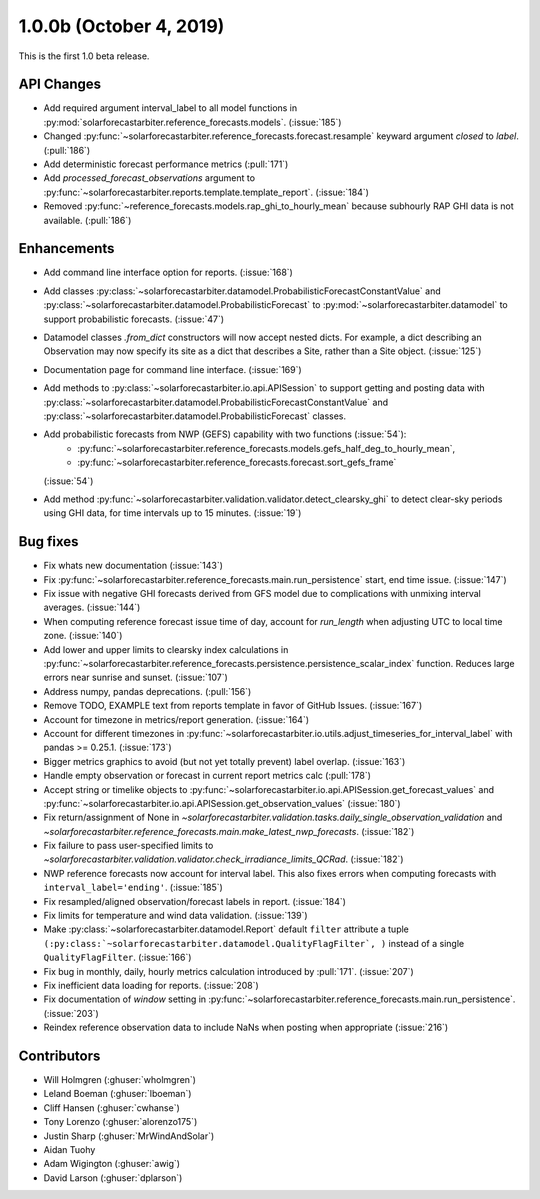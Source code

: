 .. _whatsnew_100b:

1.0.0b (October 4, 2019)
------------------------

This is the first 1.0 beta release.


API Changes
~~~~~~~~~~~
* Add required argument interval_label to all model functions in
  :py:mod:`solarforecastarbiter.reference_forecasts.models`. (:issue:`185`)
* Changed
  :py:func:`~solarforecastarbiter.reference_forecasts.forecast.resample`
  keyward argument `closed` to `label`. (:pull:`186`)
* Add deterministic forecast performance metrics (:pull:`171`)
* Add `processed_forecast_observations` argument to
  :py:func:`~solarforecastarbiter.reports.template.template_report`.
  (:issue:`184`)
* Removed :py:func:`~reference_forecasts.models.rap_ghi_to_hourly_mean`
  because subhourly RAP GHI data is not available. (:pull:`186`)


Enhancements
~~~~~~~~~~~~
* Add command line interface option for reports. (:issue:`168`)
* Add classes
  :py:class:`~solarforecastarbiter.datamodel.ProbabilisticForecastConstantValue`
  and
  :py:class:`~solarforecastarbiter.datamodel.ProbabilisticForecast`
  to :py:mod:`~solarforecastarbiter.datamodel` to support
  probabilistic forecasts. (:issue:`47`)
* Datamodel classes `.from_dict` constructors will now accept nested dicts.
  For example, a dict describing an Observation may now specify its site as a
  dict that describes a Site, rather than a Site object. (:issue:`125`)
* Documentation page for command line interface. (:issue:`169`)
* Add methods to :py:class:`~solarforecastarbiter.io.api.APISession` to
  support getting and posting data with
  :py:class:`~solarforecastarbiter.datamodel.ProbabilisticForecastConstantValue`
  and
  :py:class:`~solarforecastarbiter.datamodel.ProbabilisticForecast` classes.
* Add probabilistic forecasts from NWP (GEFS) capability with two functions (:issue:`54`):
    * :py:func:`~solarforecastarbiter.reference_forecasts.models.gefs_half_deg_to_hourly_mean`,
    * :py:func:`~solarforecastarbiter.reference_forecasts.forecast.sort_gefs_frame`
  (:issue:`54`)
* Add method :py:func:`~solarforecastarbiter.validation.validator.detect_clearsky_ghi`
  to detect clear-sky periods using GHI data, for time intervals up to 15
  minutes. (:issue:`19`)

Bug fixes
~~~~~~~~~
* Fix whats new documentation (:issue:`143`)
* Fix :py:func:`~solarforecastarbiter.reference_forecasts.main.run_persistence`
  start, end time issue. (:issue:`147`)
* Fix issue with negative GHI forecasts derived from GFS model due to
  complications with unmixing interval averages. (:issue:`144`)
* When computing reference forecast issue time of day, account for
  *run_length* when adjusting UTC to local time zone. (:issue:`140`)
* Add lower and upper limits to clearsky index calculations in
  :py:func:`~solarforecastarbiter.reference_forecasts.persistence.persistence_scalar_index`
  function. Reduces large errors near sunrise and sunset. (:issue:`107`)
* Address numpy, pandas deprecations. (:pull:`156`)
* Remove TODO, EXAMPLE text from reports template in favor of GitHub
  Issues. (:issue:`167`)
* Account for timezone in metrics/report generation. (:issue:`164`)
* Account for different timezones in
  :py:func:`~solarforecastarbiter.io.utils.adjust_timeseries_for_interval_label`
  with pandas >= 0.25.1. (:issue:`173`)
* Bigger metrics graphics to avoid (but not yet totally prevent) label overlap.
  (:issue:`163`)
* Handle empty observation or forecast in current report metrics calc
  (:pull:`178`)
* Accept string or timelike objects to
  :py:func:`~solarforecastarbiter.io.api.APISession.get_forecast_values` and
  :py:func:`~solarforecastarbiter.io.api.APISession.get_observation_values`
  (:issue:`180`)
* Fix return/assignment of None in
  `~solarforecastarbiter.validation.tasks.daily_single_observation_validation`
  and
  `~solarforecastarbiter.reference_forecasts.main.make_latest_nwp_forecasts`.
  (:issue:`182`)
* Fix failure to pass user-specified limits to
  `~solarforecastarbiter.validation.validator.check_irradiance_limits_QCRad`.
  (:issue:`182`)
* NWP reference forecasts now account for interval label. This also fixes
  errors when computing forecasts with ``interval_label='ending'``.
  (:issue:`185`)
* Fix resampled/aligned observation/forecast labels in report. (:issue:`184`)
* Fix limits for temperature and wind data validation. (:issue:`139`)
* Make :py:class:`~solarforecastarbiter.datamodel.Report` default ``filter``
  attribute a tuple
  ``(:py:class:`~solarforecastarbiter.datamodel.QualityFlagFilter`, )``
  instead of a single ``QualityFlagFilter``. (:issue:`166`)
* Fix bug in monthly, daily, hourly metrics calculation introduced by
  :pull:`171`. (:issue:`207`)
* Fix inefficient data loading for reports. (:issue:`208`)
* Fix documentation of *window* setting in
  :py:func:`~solarforecastarbiter.reference_forecasts.main.run_persistence`.
  (:issue:`203`)
* Reindex reference observation data to include NaNs when posting
  when appropriate (:issue:`216`)



Contributors
~~~~~~~~~~~~

* Will Holmgren (:ghuser:`wholmgren`)
* Leland Boeman (:ghuser:`lboeman`)
* Cliff Hansen (:ghuser:`cwhanse`)
* Tony Lorenzo (:ghuser:`alorenzo175`)
* Justin Sharp (:ghuser:`MrWindAndSolar`)
* Aidan Tuohy
* Adam Wigington (:ghuser:`awig`)
* David Larson (:ghuser:`dplarson`)
